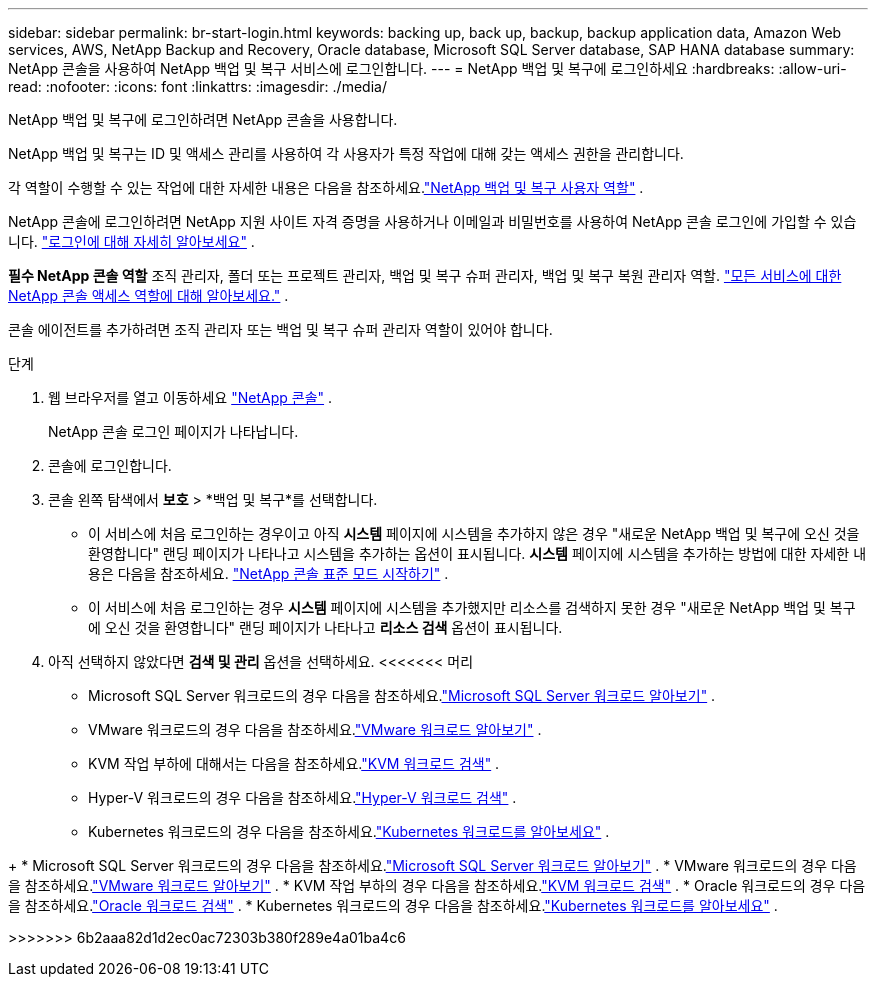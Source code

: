 ---
sidebar: sidebar 
permalink: br-start-login.html 
keywords: backing up, back up, backup, backup application data, Amazon Web services, AWS, NetApp Backup and Recovery, Oracle database, Microsoft SQL Server database, SAP HANA database 
summary: NetApp 콘솔을 사용하여 NetApp 백업 및 복구 서비스에 로그인합니다. 
---
= NetApp 백업 및 복구에 로그인하세요
:hardbreaks:
:allow-uri-read: 
:nofooter: 
:icons: font
:linkattrs: 
:imagesdir: ./media/


[role="lead"]
NetApp 백업 및 복구에 로그인하려면 NetApp 콘솔을 사용합니다.

NetApp 백업 및 복구는 ID 및 액세스 관리를 사용하여 각 사용자가 특정 작업에 대해 갖는 액세스 권한을 관리합니다.

각 역할이 수행할 수 있는 작업에 대한 자세한 내용은 다음을 참조하세요.link:reference-roles.html["NetApp 백업 및 복구 사용자 역할"] .

NetApp 콘솔에 로그인하려면 NetApp 지원 사이트 자격 증명을 사용하거나 이메일과 비밀번호를 사용하여 NetApp 콘솔 로그인에 가입할 수 있습니다. https://docs.netapp.com/us-en/console-setup-admin/task-logging-in.html["로그인에 대해 자세히 알아보세요"^] .

*필수 NetApp 콘솔 역할* 조직 관리자, 폴더 또는 프로젝트 관리자, 백업 및 복구 슈퍼 관리자, 백업 및 복구 복원 관리자 역할. https://docs.netapp.com/us-en/console-setup-admin/reference-iam-predefined-roles.html["모든 서비스에 대한 NetApp 콘솔 액세스 역할에 대해 알아보세요."^] .

콘솔 에이전트를 추가하려면 조직 관리자 또는 백업 및 복구 슈퍼 관리자 역할이 있어야 합니다.

.단계
. 웹 브라우저를 열고 이동하세요 https://console.netapp.com/["NetApp 콘솔"^] .
+
NetApp 콘솔 로그인 페이지가 나타납니다.

. 콘솔에 로그인합니다.
. 콘솔 왼쪽 탐색에서 *보호* > *백업 및 복구*를 선택합니다.
+
** 이 서비스에 처음 로그인하는 경우이고 아직 *시스템* 페이지에 시스템을 추가하지 않은 경우 "새로운 NetApp 백업 및 복구에 오신 것을 환영합니다" 랜딩 페이지가 나타나고 시스템을 추가하는 옵션이 표시됩니다.  *시스템* 페이지에 시스템을 추가하는 방법에 대한 자세한 내용은 다음을 참조하세요. https://docs.netapp.com/us-en/console-setup-admin/task-quick-start-standard-mode.html["NetApp 콘솔 표준 모드 시작하기"^] .
** 이 서비스에 처음 로그인하는 경우 *시스템* 페이지에 시스템을 추가했지만 리소스를 검색하지 못한 경우 "새로운 NetApp 백업 및 복구에 오신 것을 환영합니다" 랜딩 페이지가 나타나고 *리소스 검색* 옵션이 표시됩니다.


. 아직 선택하지 않았다면 *검색 및 관리* 옵션을 선택하세요.  <<<<<<< 머리
+
** Microsoft SQL Server 워크로드의 경우 다음을 참조하세요.link:br-start-discover.html["Microsoft SQL Server 워크로드 알아보기"] .
** VMware 워크로드의 경우 다음을 참조하세요.link:br-use-vmware-discovery.html["VMware 워크로드 알아보기"] .
** KVM 작업 부하에 대해서는 다음을 참조하세요.link:br-start-discover-kvm.html["KVM 워크로드 검색"] .
** Hyper-V 워크로드의 경우 다음을 참조하세요.link:br-start-discover-hyperv.html["Hyper-V 워크로드 검색"] .
** Kubernetes 워크로드의 경우 다음을 참조하세요.link:br-start-discover-kubernetes.html["Kubernetes 워크로드를 알아보세요"] .




[]
====
+ * Microsoft SQL Server 워크로드의 경우 다음을 참조하세요.link:br-start-discover.html["Microsoft SQL Server 워크로드 알아보기"] .  * VMware 워크로드의 경우 다음을 참조하세요.link:br-use-vmware-discovery.html["VMware 워크로드 알아보기"] .  * KVM 작업 부하의 경우 다음을 참조하세요.link:br-start-discover-kvm.html["KVM 워크로드 검색"] .  * Oracle 워크로드의 경우 다음을 참조하세요.link:br-start-discover-oracle.html["Oracle 워크로드 검색"] .  * Kubernetes 워크로드의 경우 다음을 참조하세요.link:br-start-discover-kubernetes.html["Kubernetes 워크로드를 알아보세요"] .

>>>>>>> 6b2aaa82d1d2ec0ac72303b380f289e4a01ba4c6

====